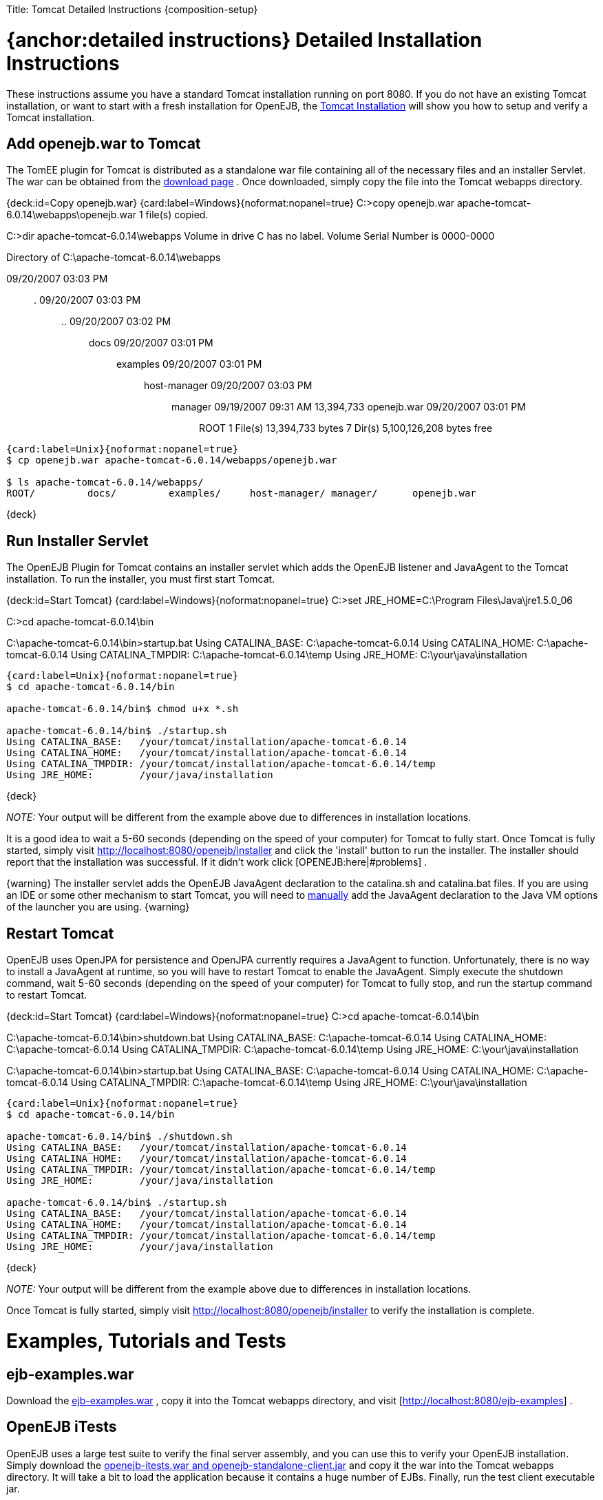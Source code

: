 :doctype: book

Title: Tomcat Detailed Instructions \{composition-setup}

+++<a name="TomcatDetailedInstructions-{anchor:detailedinstructions}DetailedInstallationInstructions">++++++</a>+++

= {anchor:detailed instructions} Detailed Installation Instructions

These instructions assume you have a standard Tomcat installation running on port 8080.
If you do not have an existing Tomcat installation, or want to start with a fresh installation for OpenEJB, the link:tomcat-installation.html[Tomcat Installation]  will show you how to setup and verify a Tomcat installation.

+++<a name="TomcatDetailedInstructions-Addopenejb.wartoTomcat">++++++</a>+++

== Add openejb.war to Tomcat

The TomEE plugin for Tomcat is distributed as a standalone war file containing all of the necessary files and an installer Servlet.
The war can be obtained from the http://tomee.apache.org/downloads.html[download page] .  Once downloaded, simply copy the file into the Tomcat webapps directory.

{deck:id=Copy openejb.war} {card:label=Windows}{noformat:nopanel=true} C:>copy openejb.war apache-tomcat-6.0.14\webapps\openejb.war 	1 file(s) copied.

C:>dir apache-tomcat-6.0.14\webapps  Volume in drive C has no label.
Volume Serial Number is 0000-0000

Directory of C:\apache-tomcat-6.0.14\webapps

09/20/2007  03:03 PM	+++<DIR>+++.
09/20/2007 03:03 PM +++<DIR>+++..
09/20/2007 03:02 PM +++<DIR>+++docs 09/20/2007 03:01 PM +++<DIR>+++examples 09/20/2007 03:01 PM +++<DIR>+++host-manager 09/20/2007 03:03 PM +++<DIR>+++manager 09/19/2007 09:31 AM 13,394,733 openejb.war 09/20/2007 03:01 PM +++<DIR>+++ROOT 1 File(s) 13,394,733 bytes 7 Dir(s) 5,100,126,208 bytes free+++</DIR>++++++</DIR>++++++</DIR>++++++</DIR>++++++</DIR>++++++</DIR>++++++</DIR>+++

....
{card:label=Unix}{noformat:nopanel=true}
$ cp openejb.war apache-tomcat-6.0.14/webapps/openejb.war

$ ls apache-tomcat-6.0.14/webapps/
ROOT/	      docs/	    examples/	  host-manager/ manager/      openejb.war
....

\{deck}

+++<a name="TomcatDetailedInstructions-RunInstallerServlet">++++++</a>+++

== Run Installer Servlet

The OpenEJB Plugin for Tomcat contains an installer servlet which adds the OpenEJB listener and JavaAgent to the Tomcat installation.
To run the installer, you must first start Tomcat.

{deck:id=Start Tomcat} {card:label=Windows}{noformat:nopanel=true} C:>set JRE_HOME=C:\Program Files\Java\jre1.5.0_06

C:>cd apache-tomcat-6.0.14\bin

C:\apache-tomcat-6.0.14\bin>startup.bat Using CATALINA_BASE:   C:\apache-tomcat-6.0.14 Using CATALINA_HOME:   C:\apache-tomcat-6.0.14 Using CATALINA_TMPDIR: C:\apache-tomcat-6.0.14\temp Using JRE_HOME:        C:\your\java\installation

....
{card:label=Unix}{noformat:nopanel=true}
$ cd apache-tomcat-6.0.14/bin

apache-tomcat-6.0.14/bin$ chmod u+x *.sh

apache-tomcat-6.0.14/bin$ ./startup.sh
Using CATALINA_BASE:   /your/tomcat/installation/apache-tomcat-6.0.14
Using CATALINA_HOME:   /your/tomcat/installation/apache-tomcat-6.0.14
Using CATALINA_TMPDIR: /your/tomcat/installation/apache-tomcat-6.0.14/temp
Using JRE_HOME:        /your/java/installation
....

\{deck}

_NOTE:_ Your output will be different from the example above due to differences in installation locations.

It is a good idea to wait a 5-60 seconds (depending on the speed of your computer) for Tomcat to fully start.
Once Tomcat is fully started, simply visit http://localhost:8080/openejb/installer  and click the 'install' button to run the installer.
The installer should report that the installation was successful.
If it didn't work click [OPENEJB:here|#problems] .

\{warning} The installer servlet adds the OpenEJB JavaAgent declaration to the catalina.sh and catalina.bat files.
If you are using an IDE or some other mechanism to start Tomcat, you will need to link:manual-installation#javaagent.html[manually]  add the JavaAgent declaration to the Java VM options of the launcher you are using.
\{warning}

+++<a name="TomcatDetailedInstructions-RestartTomcat">++++++</a>+++

== Restart Tomcat

OpenEJB uses OpenJPA for persistence and OpenJPA currently requires a JavaAgent to function.
Unfortunately, there is no way to install a JavaAgent at runtime, so you will have to restart Tomcat to enable the JavaAgent.
Simply execute the shutdown command, wait 5-60 seconds (depending on the speed of your computer) for Tomcat to fully stop, and run the startup command to restart Tomcat.

{deck:id=Start Tomcat} {card:label=Windows}{noformat:nopanel=true} C:>cd apache-tomcat-6.0.14\bin

C:\apache-tomcat-6.0.14\bin>shutdown.bat Using CATALINA_BASE:   C:\apache-tomcat-6.0.14 Using CATALINA_HOME:   C:\apache-tomcat-6.0.14 Using CATALINA_TMPDIR: C:\apache-tomcat-6.0.14\temp Using JRE_HOME:        C:\your\java\installation

C:\apache-tomcat-6.0.14\bin>startup.bat Using CATALINA_BASE:   C:\apache-tomcat-6.0.14 Using CATALINA_HOME:   C:\apache-tomcat-6.0.14 Using CATALINA_TMPDIR: C:\apache-tomcat-6.0.14\temp Using JRE_HOME:        C:\your\java\installation

....
{card:label=Unix}{noformat:nopanel=true}
$ cd apache-tomcat-6.0.14/bin

apache-tomcat-6.0.14/bin$ ./shutdown.sh
Using CATALINA_BASE:   /your/tomcat/installation/apache-tomcat-6.0.14
Using CATALINA_HOME:   /your/tomcat/installation/apache-tomcat-6.0.14
Using CATALINA_TMPDIR: /your/tomcat/installation/apache-tomcat-6.0.14/temp
Using JRE_HOME:        /your/java/installation

apache-tomcat-6.0.14/bin$ ./startup.sh
Using CATALINA_BASE:   /your/tomcat/installation/apache-tomcat-6.0.14
Using CATALINA_HOME:   /your/tomcat/installation/apache-tomcat-6.0.14
Using CATALINA_TMPDIR: /your/tomcat/installation/apache-tomcat-6.0.14/temp
Using JRE_HOME:        /your/java/installation
....

\{deck}

_NOTE:_ Your output will be different from the example above due to differences in installation locations.

Once Tomcat is fully started, simply visit http://localhost:8080/openejb/installer  to verify the installation is complete.

+++<a name="TomcatDetailedInstructions-Examples,TutorialsandTests">++++++</a>+++

= Examples, Tutorials and Tests

+++<a name="TomcatDetailedInstructions-ejb-examples.war">++++++</a>+++

== ejb-examples.war

Download the http://people.apache.org/~dain/openejb-temp/examples[ejb-examples.war] , copy it into the Tomcat webapps directory, and visit [http://localhost:8080/ejb-examples] .

+++<a name="TomcatDetailedInstructions-OpenEJBiTests">++++++</a>+++

== OpenEJB iTests

OpenEJB uses a large test suite to verify the final server assembly, and you can use this to verify your OpenEJB installation.
Simply download the http://people.apache.org/~dain/openejb-temp/itests[openejb-itests.war and openejb-standalone-client.jar]  and copy it the war into the Tomcat webapps directory.
It will take a bit to load the application because it contains a huge number of EJBs.
Finally, run the test client executable jar.

{deck:id=Start Tomcat} {card:label=Windows}{noformat:nopanel=true} C:>java -jar openejb-itests-standalone-client.jar tomcat *__**__**__**__**__**__**__***__**_

[cols=24*]
|===
| _
| _
| _
| _
| _
| _
| _
| _
| _
| _
| _
| _
| _
| _
| _
| _
| _
| _
| _
| _
| _
| _
| _
| _
|===

Running EJB compliance tests on HTTP/Tomcat Server *__**__**__**__**__**__**__***__**_ WARNING: No test suite configuration file specified, assuming system properties contain all  needed information.
To specify a test suite configuration file by setting its location using the system property "openejb.testsuite.properties"  test server = org.apache.openejb.test.TomcatRemoteTestServer entry = java.naming.provider.url:http://127.0.0.1:8080/openejb/ejb entry = java.naming.factory.initial:org.apache.openejb.client.RemoteInitialContextFactory .........................................
.........................................
.........................................
.........................................
.........................................
.........................................
.........................................
.........................................
.........................................
.........................................
.........................................
.........................................
.........................................
.........................................
.........................................
.........................................
.........................................
.........................................
.........................................
.........................................
.........................................
............................
Time: 20.644

OK (889 tests)

'''

CLIENT JNDI PROPERTIES java.naming.provider.url = http://127.0.0.1:8080/openejb/ejb java.naming.factory.initial = org.apache.openejb.client.RemoteInitialContextFactory *__**__**__**__**__**__**__***__**_

....
{card:label=Unix}{noformat:nopanel=true}
$ java -jar openejb-itests-standalone-client.jar tomcat
_________________________________________________
|_|_|_|_|_|_|_|_|_|_|_|_|_|_|_|_|_|_|_|_|_|_|_|_|

Running EJB compliance tests on HTTP/Tomcat Server
_________________________________________________
WARNING: No test suite configuration file specified, assuming system properties contain all
needed information.  To specify a test suite configuration file by setting its location using
the system property "openejb.testsuite.properties"
test server = org.apache.openejb.test.TomcatRemoteTestServer
entry = java.naming.provider.url:http://127.0.0.1:8080/openejb/ejb
entry = java.naming.factory.initial:org.apache.openejb.client.RemoteInitialContextFactory
.........................................
.........................................
.........................................
.........................................
.........................................
.........................................
.........................................
.........................................
.........................................
.........................................
.........................................
.........................................
.........................................
.........................................
.........................................
.........................................
.........................................
.........................................
.........................................
.........................................
.........................................
............................
Time: 12.186

OK (889 tests)


_________________________________________________
CLIENT JNDI PROPERTIES
java.naming.provider.url = http://127.0.0.1:8080/openejb/ejb
java.naming.factory.initial = org.apache.openejb.client.RemoteInitialContextFactory
_________________________________________________
....

\{deck}

{tip:title=Failures}The tests should completely pass the first time they are run.
If you execute the test client a second time, 21 tests fail for some unknown reason.\{tip}

+++<a name="TomcatDetailedInstructions-{anchor:problems}Problems?">++++++</a>+++

= {anchor:problems} Problems?

+++<a name="TomcatDetailedInstructions-HTTPStatus403">++++++</a>+++

== HTTP Status 403

Did you get a "HTTP Status 403" error page containing the description "Access to the specified resource () has been forbidden." when visiting http://localhost:8080/openejb ?

The openejb.war is protected by a Tomcat valve that restricts access to the application to the computer on which Tomcat is running.
If your browser is running on the same computer as Tomcat, try accessing OpenEJB using this link instead http://127.0.0.1:8080/openejb .

If you want to access the openejb.war from another computer, you will need to either remove the valve, or modify the IP list in the valve declaration.
The easiest way to remove the valve it to simply delete the webapps/openejb/META-INF/context.xml file and and the webapps/openejb.war file _while Tomcat is stopped_.
The openejb.war file must be removed because some versions of Tomcat will use the context.xml file packed in the openejb.war file regardless of what is in the unpacked directory.

+++<a name="TomcatDetailedInstructions-OtherIssues">++++++</a>+++

== Other Issues

If you are having problems with the installation, please send a message to the OpenEJB users link:openejb:mailing-lists.html[mailing list]  containing any error message(s) and the following information:

* OpenEJB Version
* Tomcat Version
* Java Version (execute java -version)
* Operating System Type and Version

+++<a name="TomcatDetailedInstructions-Limitations">++++++</a>+++

= Limitations

_Tomcat 6.x_ - Currently, only Tomcat 6.x is supported due to API difference between 5.5.x and 6.x.
It is expected that 5.5 will be supported in the future, but there are no plans to support 5.0.x due to the lack of annotation support in 5.0.x.

_Security_ - Unfortunately, at this time security with Tomcat/OpenEJB is not integrated, but is being worked on.

_EAR Files_ - The integration only supports war (and collapsed-ear) files.
EAR, EJB Jar, and RAR files will be supported in a future release.

_JavaAgent_ - OpenEJB uses OpenJPA to provide JPA and CMP persistence, and OpenJPA currently requires a JavaAgent to function properly.
This requirement is something that the OpenJPA project is working on removing.
Once removed, the OpenEJB plugin for Tomcat will no longer need to modify the startup shell scripts and you will not need to restart Tomcat after the OpenEJB installation.

+++<a name="TomcatDetailedInstructions-Misc">++++++</a>+++

= Misc

This document is a starting point for using OpenEJB in Tomcat and will evolve based on user contributions.
If you wish to contribute to this document, feel very welcome to click the 'Edit' link in the upper right and make changes and add new HOWTO's and other docs.
